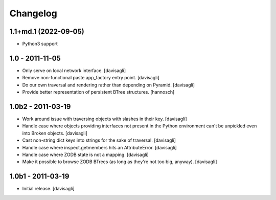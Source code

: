 Changelog
=========

1.1+md.1 (2022-09-05)
---------------------

* Python3 support

1.0 - 2011-11-05
----------------

* Only serve on local network interface.
  [davisagli]

* Remove non-functional paste.app_factory entry point.
  [davisagli]

* Do our own traversal and rendering rather than depending on Pyramid.
  [davisagli]

* Provide better representation of persistent BTree structures.
  [hannosch]

1.0b2 - 2011-03-19
------------------

* Work around issue with traversing objects with slashes in their key.
  [davisagli]

* Handle case where objects providing interfaces not present in the Python
  environment can't be unpickled even into Broken objects.
  [davisagli]

* Cast non-string dict keys into strings for the sake of traversal.
  [davisagli]

* Handle case where inspect.getmembers hits an AttributeError.
  [davisagli]

* Handle case where ZODB state is not a mapping.
  [davisagli]

* Make it possible to browse ZODB BTrees (as long as they're not too big,
  anyway).
  [davisagli]

1.0b1 - 2011-03-19
------------------

* Initial release.
  [davisagli]
